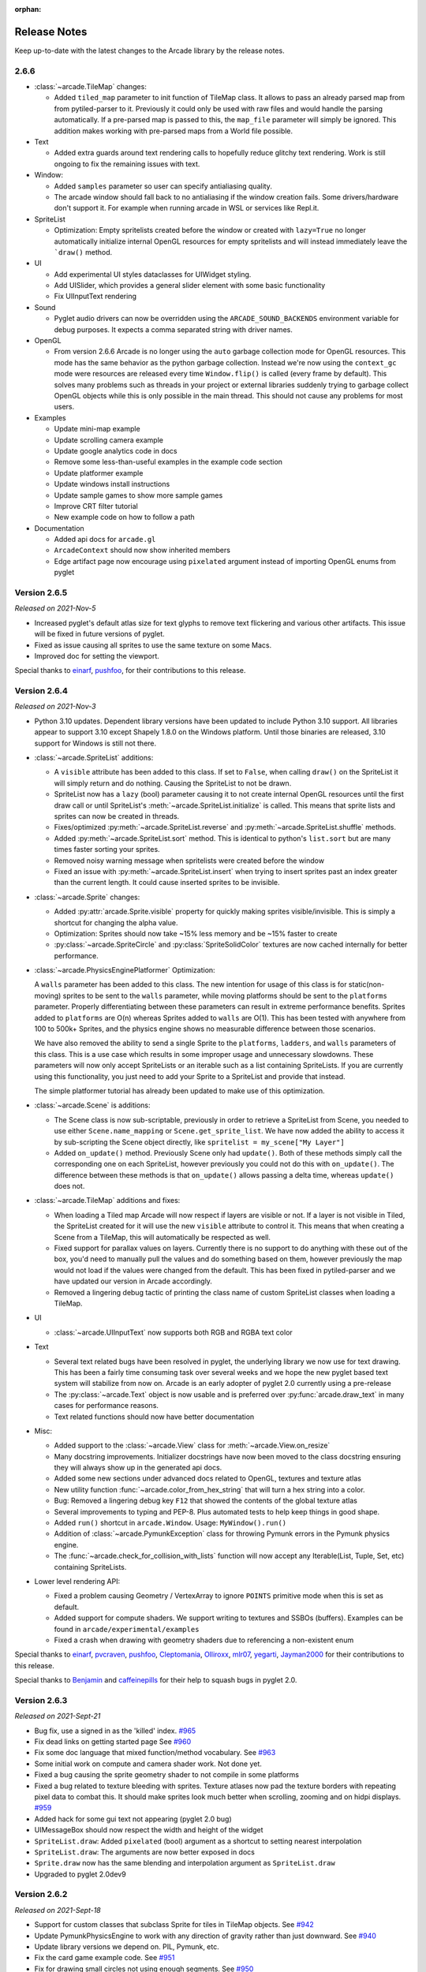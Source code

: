 :orphan:

.. _release_notes:

Release Notes
=============

Keep up-to-date with the latest changes to the Arcade library by the release notes.

2.6.6
-----

* :class:`~arcade.TileMap` changes:

  * Added ``tiled_map`` parameter to init function of TileMap class. It allows to pass an already parsed map from 
    from pytiled-parser to it. Previously it could only be used with raw files and would handle the parsing automatically.
    If a pre-parsed map is passed to this, the ``map_file`` parameter will simply be ignored. This addition makes working
    with pre-parsed maps from a World file possible.

* Text

  * Added extra guards around text rendering calls to hopefully reduce
    glitchy text rendering. Work is still ongoing to fix the remaining issues with text.

* Window:
  
  * Added ``samples`` parameter so user can specify antialiasing quality.
  * The arcade window should fall back to no antialiasing if the window
    creation fails. Some drivers/hardware don't support it. For example
    when running arcade in WSL or services like Repl.it.

* SpriteList

  * Optimization: Empty spritelists created before the window or created with ``lazy=True``
    no longer automatically initialize internal OpenGL resources for empty
    spritelists and will instead immediately leave the ```draw()`` method.

* UI

  * Add experimental UI styles dataclasses for UIWidget styling.
  * Add UISlider, which provides a general slider element with some basic functionality
  * Fix UIInputText rendering

* Sound

  * Pyglet audio drivers can now be overridden using the ``ARCADE_SOUND_BACKENDS``
    environment variable for debug purposes. It expects a comma separated string
    with driver names.

* OpenGL

  * From version 2.6.6 Arcade is no longer using the ``auto`` garbage collection
    mode for OpenGL resources. This mode has the same behavior as the python
    garbage collection. Instead we're now using the ``context_gc`` mode were
    resources are released every time ``Window.flip()`` is called (every frame by default).
    This solves many problems such as threads in your project or external libraries
    suddenly trying to garbage collect OpenGL objects while this is only possible
    in the main thread. This should not cause any problems for most users.

* Examples

  * Update mini-map example
  * Update scrolling camera example
  * Update google analytics code in docs
  * Remove some less-than-useful examples in the example code section
  * Update platformer example
  * Update windows install instructions
  * Update sample games to show more sample games
  * Improve CRT filter tutorial
  * New example code on how to follow a path

* Documentation

  * Added api docs for ``arcade.gl``
  * ``ArcadeContext`` should now show inherited members
  * Edge artifact page now encourage using ``pixelated`` argument instead of importing
    OpenGL enums from pyglet

Version 2.6.5
-------------

*Released on 2021-Nov-5*

* Increased pyglet's default atlas size for text glyphs to remove text
  flickering and various other artifacts. This issue will be fixed
  in future versions of pyglet.
* Fixed as issue causing all sprites to use the same texture on some Macs.
* Improved doc for setting the viewport.

Special thanks to
`einarf <https://github.com/einarf>`_,
`pushfoo <https://github.com/pushfoo>`_,
for their contributions to this release.

Version 2.6.4
-------------

*Released on 2021-Nov-3*

* Python 3.10 updates. Dependent library versions have been updated to
  include Python 3.10 support. All libraries appear to support 3.10 except
  Shapely 1.8.0 on the Windows platform. Until those binaries are released,
  3.10 support for Windows is still not there.
* :class:`~arcade.SpriteList` additions:

  * A ``visible`` attribute has been added to this class. If set to ``False``, when calling ``draw()`` on the SpriteList it
    will simply return and do nothing. Causing the SpriteList to not be drawn. 
  * SpriteList now has a ``lazy`` (bool) parameter causing it to not create internal OpenGL resources
    until the first draw call or until SpriteList's :meth:`~arcade.SpriteList.initialize` is called. This means that
    sprite lists and sprites can now be created in threads.
  * Fixes/optimized :py:meth:`~arcade.SpriteList.reverse` and :py:meth:`~arcade.SpriteList.shuffle` methods.
  * Added :py:meth:`~arcade.SpriteList.sort` method. This is identical to python's ``list.sort``
    but are many times faster sorting your sprites.
  * Removed noisy warning message when spritelists were created before the window
  * Fixed an issue with :py:meth:`~arcade.SpriteList.insert` when trying to insert sprites past
    an index greater than the current length. It could cause inserted sprites to be invisible.

* :class:`~arcade.Sprite` changes:

  * Added :py:attr:`arcade.Sprite.visible` property for quickly making sprites visible/invisible. This is simply
    a shortcut for changing the alpha value.
  * Optimization: Sprites should now take ~15% less memory and be ~15% faster to create
  * :py:class:`~arcade.SpriteCircle` and :py:class:`SpriteSolidColor` textures are now cached internally
    for better performance.

* :class:`~arcade.PhysicsEnginePlatformer` Optimization:

  A ``walls`` parameter has been added to this class. The new intention for usage of this class is for static(non-moving)
  sprites to be sent to the ``walls`` parameter, while moving platforms should be sent to the ``platforms`` parameter. Properly
  differentiating between these parameters can result in extreme performance benefits. Sprites added to ``platforms`` are
  O(n) whereas Sprites added to ``walls`` are O(1). This has been tested with anywhere from 100 to 500k+ Sprites, and the
  physics engine shows no measurable difference between those scenarios.

  We have also removed the ability to send a single Sprite to the ``platforms``, ``ladders``, and ``walls`` parameters of this class.
  This is a use case which results in some improper usage and unnecessary slowdowns. These parameters will now only accept SpriteLists
  or an iterable such as a list containing SpriteLists. If you are currently using this functionality, you just need to add your Sprite
  to a SpriteList and provide that instead.

  The simple platformer tutorial has already been updated to make use of this optimization.

* :class:`~arcade.Scene` is additions:

  * The Scene class is now sub-scriptable, previously in order to retrieve a SpriteList from Scene, you needed to use
    either ``Scene.name_mapping`` or ``Scene.get_sprite_list``.
    We have now added the ability to access it by sub-scripting the Scene object directly, like
    ``spritelist = my_scene["My Layer"]``
  * Added ``on_update()`` method. Previously Scene only had ``update()``. Both of these methods simply call the
    corresponding one on each SpriteList, however previously you could not
    do this with ``on_update()``. The difference between these methods is that ``on_update()`` allows passing a delta
    time, whereas ``update()`` does not.

* :class:`~arcade.TileMap` additions and fixes:

  * When loading a Tiled map Arcade will now respect if layers are visible or not. If a layer is not visible in Tiled,
    the SpriteList
    created for it will use the new ``visible`` attribute to control it. This means that when creating a Scene from a
    TileMap, this will
    automatically be respected as well.
  * Fixed support for parallax values on layers. Currently there is no support to do anything with these out of the box,
    you'd need to manually
    pull the values and do something based on them, however previously the map would not load if the values were changed
    from the default. This has
    been fixed in pytiled-parser and we have updated our version in Arcade accordingly.
  * Removed a lingering debug tactic of printing the class name of custom SpriteList classes when loading a TileMap.

* UI

  * :class:`~arcade.UIInputText` now supports both RGB and RGBA text color

* Text
  
  * Several text related bugs have been resolved in pyglet, the underlying library
    we now use for text drawing. This has been a fairly time consuming task
    over several weeks and we hope the new pyglet based text system will stabilize from now on.
    Arcade is an early adopter of pyglet 2.0 currently using a pre-release
  * The :py:class:`~arcade.Text` object is now usable and is preferred over
    :py:func:`arcade.draw_text` in many cases for performance reasons.
  * Text related functions should now have better documentation

* Misc:

  * Added support to the :class:`~arcade.View` class for :meth:`~arcade.View.on_resize`
  * Many docstring improvements. Initializer docstrings have now been moved to the class
    docstring ensuring they will always show up in the generated api docs.
  * Added some new sections under advanced docs related to OpenGL, textures and texture atlas
  * New utility function :func:`~arcade.color_from_hex_string` that will turn a hex string into a color.
  * Bug: Removed a lingering debug key ``F12`` that showed the contents of the global texture atlas
  * Several improvements to typing and PEP-8. Plus automated tests to help keep things
    in good shape.
  * Added ``run()`` shortcut in ``arcade.Window``. Usage: ``MyWindow().run()``
  * Addition of :class:`~arcade.PymunkException` class for throwing Pymunk errors in the
    Pymunk physics engine.
  * The :func:`~arcade.check_for_collision_with_lists` function will now accept any Iterable(List, Tuple, Set, etc) containing SpriteLists.

* Lower level rendering API:

  * Fixed a problem causing Geometry / VertexArray to ignore ``POINTS`` primitive mode when this is set as default.
  * Added support for compute shaders. We support writing to textures and SSBOs (buffers).
    Examples can be found in ``arcade/experimental/examples``
  * Fixed a crash when drawing with geometry shaders due to referencing a non-existent enum

Special thanks to
`einarf <https://github.com/einarf>`_,
`pvcraven <https://github.com/pvcraven>`_,
`pushfoo <https://github.com/pushfoo>`_,
`Cleptomania <https://github.com/Cleptomania>`_,
`Olliroxx <https://github.com/Olliroxx>`_,
`mlr07 <https://github.com/mlr07>`_,
`yegarti <https://github.com/yegarti>`_,
`Jayman2000 <https://github.com/Jayman2000>`_
for their contributions to this release.

Special thanks to `Benjamin <https://github.com/benmoran56>`_ and `caffeinepills <https://github.com/caffeinepills>`_
for their help to squash bugs in pyglet 2.0.

Version 2.6.3
-------------

*Released on 2021-Sept-21*

* Bug fix, use a signed in as the 'killed' index. `#965 <https://github.com/pythonarcade/arcade/issues/965>`_
* Fix dead links on getting started page See `#960 <https://github.com/pythonarcade/arcade/issues/960>`_
* Fix some doc language that mixed function/method vocabulary. See `#963 <https://github.com/pythonarcade/arcade/issues/963>`_
* Some initial work on compute and camera shader work. Not done yet.
* Fixed a bug causing the sprite geometry shader to not compile in some platforms
* Fixed a bug related to texture bleeding with sprites. Texture atlases now
  pad the texture borders with repeating pixel data to combat this. It should make sprites
  look much better when scrolling, zooming and on hidpi displays.
  `#959 <https://github.com/pythonarcade/arcade/issues/959>`_
* Added hack for some gui text not appearing (pyglet 2.0 bug)
* UIMessageBox should now respect the width and height of the widget
* ``SpriteList.draw``: Added ``pixelated`` (bool) argument as a shortcut to setting nearest interpolation
* ``SpriteList.draw``: The arguments are now better exposed in docs
* ``Sprite.draw`` now has the same blending and interpolation argument as ``SpriteList.draw``
* Upgraded to pyglet 2.0dev9

Version 2.6.2
-------------

*Released on 2021-Sept-18*

* Support for custom classes that subclass Sprite for tiles in TileMap objects. See `#942 <https://github.com/pythonarcade/arcade/issues/942>`_
* Update PymunkPhysicsEngine to work with any direction of gravity rather than just downward. See `#940 <https://github.com/pythonarcade/arcade/issues/940>`_
* Update library versions we depend on. PIL, Pymunk, etc.
* Fix the card game example code. See `#951 <https://github.com/pythonarcade/arcade/issues/951>`_
* Fix for drawing small circles not using enough segments. See `#950 <https://github.com/pythonarcade/arcade/issues/950>`_
* A lot of documentation links in the .py files were old and not updated to the RTD way, fixed now.
* ``arcade.key`` was missing from the documentation quick index. Fixed.
* Fixed a rendering issue with sprites on M1 Macs
* Fix caret not showing up in input box
* Lots of type-hint fixes

Version 2.6.1
-------------

Fixes
~~~~~

* Removed type annotations which were introduced in Python 3.8 to fix compatibility with Python 3.7 and 3.6
* Fixed flickering on static drawing. See `#858 <https://github.com/pythonarcade/arcade/issues/858>`_

Version 2.6.0
-------------

Version 2.6.0 is a major update to Arcade. It is not 100% backwards compatible with the 2.5 API.
Updates were made to text rendering, tiled map support, sprites, shaders, textures, GUI system,
and the documentation.

* `Tiled Map Editor <https://www.mapeditor.org/>`_ support has been overhauled.

  * Arcade now uses the .json file format for maps created by the Tiled Map Editor rather than the TMX format.
    Tile sets and other supporting files need to all be saved in .json format. The XML based formats are no longer
    supported by Arcade.
  * Arcade now supports a minimum version of Tiled 1.5. Maps saved with an older version of Tiled will likely work
    in most scenarios, but for all features the minimum version we can support is 1.5 due to changes in the Tiled
    map format.
  * Feature-support for Tiled maps has been improved to have near 100% parity with Tiled itself.
  * See :ref:`platformer_tutorial` for a how-to, Tiled usage starts at Chapter 9.
  * See `Community RPG <https://github.com/pythonarcade/community-rpg>`_ or `Community Platformer <https://github.com/pythonarcade/community-platformer>`_ for a more complex example program.

  .. image:: https://raw.githubusercontent.com/pythonarcade/community-rpg/main/screenshot.png
     :width: 50%
     :alt: Screenshot of tile map

* Texture atlases have been introduced, texture management has been improved.

  * A sprite list will create and use its own texture atlas.
  * This introduces a new :class:`arcade.TextureAtlas` class that is used internally by SpriteList.
  * Sprites with new textures can be added to a sprite list without the delay. Arcade 2.5 had a delay caused by rebuilding
    its internal sprite sheet.
  * As a side effect, sprites can only belong to one sprite list that renders.
  * The texture atlas portion of a sprite can be drawn to, and quickly updated on the GPU side.

    * To demonstrate, there is a new :ref:`minimap` example that creates a sprite that has a dynamic minimap
      projected onto it.

    .. image:: ../examples/minimap.png
       :width: 50%
       :alt: Screenshot of minimap

* Revamped text rendering done by :func:`arcade.draw_text`.
  Rather than use Pillow to render onto an image, Arcade uses Pyglet's
  text drawing system.
  Text drawing is faster, higher resolution, and not prone to memory leaks. Fonts are now specifed by the
  font name, rather than the file name of the font.

  * Fonts can be dynamically loaded with :func:`arcade.load_font`.
  * Kenney.nl's TTF are now included as build-in resources.
  * See the :ref:`drawing_text` example.

  .. image:: ../examples/drawing_text.png
     :width: 50%
     :alt: Screenshot of drawing text

* SpriteList optimizations.

  * Sprites now draw even faster than before. On an Intel i7 with nVidia 980 Ti graphics card,
    8,000+ moving sprites can be drawn while maintaining 60 FPS. The same machine can only
    do 2,000 sprites with Pygame before FPS drops.

* Shadertoy support.

  * `Shadertoy.com <https://www.shadertoy.com/>`_ is a website that makes it easier to write OpenGL shaders.
  * The new :class:`arcade.Shadertoy` class makes it easy to run and interact with these shaders in Arcade.
  * See :ref:`shader_toy_tutorial` and `Asteroids <https://github.com/pythonarcade/asteroids>`_.

    .. image:: ../tutorials/shader_toy/cyber_fuji_2020.png
       :width: 40%

    .. image:: ../tutorials/shader_toy/star_nest.png
       :width: 40%

* Reworked GUI

    .. image:: ../examples/gui_flat_button.png
       :width: 40%

    .. image:: ../examples/gui_widgets.png
       :width: 40%

    .. image:: ../examples/gui_ok_messagebox.png
       :width: 40%

  * UIElements are replaced by UIWidgets
  * Option to relative pin widgets on screen to center or border (supports resizing)
  * Widgets can be placed on top of each other
  * Overlapping widgets properly handle mouse interaction
  * Fully typed event classes
  * Events contain source widget
  * ScrollableText widgets (more to come)
  * Support for Sprites within Widgets
  * Declarative coding style for borders and padding `widget.with_border(...)`
  * Automatically place widgets vertically or horizontally (`UIBoxLayout`)
  * Dropped support for YAML style files
  * Better performance and limited memory usage
  * More documentation (:ref:`gui_concepts`)
  * Available Elements:

    * :class:`~arcade.gui.UIWidget`:

      * :class:`~arcade.gui.UIFlatButton` - 2D flat button for simple interactions (hover, press, release, click)
      * :class:`~arcade.gui.UITextureButton` - textured button (use :meth:`arcade.load_texture()`) for simple interactions (hover, press, release, click)
      * :class:`~arcade.gui.UILabel` - Simple text, supports multiline
      * :class:`~arcade.gui.UIInputText` - field to accept user text input
      * :class:`~arcade.gui.UITextArea` - Multiline scrollable text widget.
      * :class:`~arcade.gui.UISpriteWidget` - Embeds a Sprite within the GUI tree

    * :class:`~arcade.gui.UILayout`:

        * :class:`~arcade.gui.UIBoxLayout` - Places widgets next to each other (vertical or horizontal)

    * :class:`~arcade.gui.UIWrapper`:

        * :class:`~arcade.gui.UIPadding` - Add space around a widget
        * :class:`~arcade.gui.UIBorder` - Add border around a widget
        * :class:`~arcade.gui.UIAnchorWidget` - Used to position UIWidgets relative on screen

    * Constructs

        * :class:`~arcade.gui.UIMessageBox` - Popup box with a message text and a few buttons.

    * Mixins

        * :class:`~arcade.gui.UIDraggableMixin` - Makes a widget draggable.
        * :class:`~arcade.gui.UIMouseFilterMixin` - Catches mouse events that occure within the widget boundaries.
        * :class:`~arcade.gui.UIWindowLikeMixin` - Combination of :class:`~arcade.gui.UIDraggableMixin` and :class:`~arcade.gui.UIMouseFilterMixin`.

  * WIP
    * UIWidgets contain information about preferred sizes
    * UILayouts can grow or shrink widgets, to adjust to different screen sizes

* Scene Manager.

  * There is now a new :class:`arcade.Scene` class that can be used to manage SpriteLists and their draw order.
    This can be used in place of having to draw multiple spritelists in your draw function. 
  * Contains special integration with :class:`arcade.TileMap` using :func:`arcade.Scene.from_tilemap` which will
    automatically create an entire scene from a loaded tilemap in the proper draw order.
  * See :ref:`platformer_tutorial` for an introduction to this concept, and it is used heavily throughout that tutorial.

* Camera support

  * Easy scrolling with :class:`arcade.Camera`
  * For an example of this see the example: :ref:`sprite_move_scrolling`.
  * Automatic camera shake can be added in, see the example: :ref:`sprite_move_scrolling_shake`.
  * Several other examples and tutorials make use of this class, like :ref:`platformer_tutorial`.

* Add a set of functions to track performance statistics. See :ref:`perf_info_api`.
* Added the class :class:`arcade.PerfGraph`, a subclass of Sprite that will graph FPS or time to process a dispatch-able
  event line 'update' or 'on_draw'.

  .. image:: ../examples/performance_statistics.png
     :width: 50%
     :alt: Screenshot of performance statistics

* Documentation

  * Lots of individual documentation updates for commands.
  * The :ref:`quick_index` has been reorganized to be easier to find commands, and
    the individual API documentation pages have been broken into parts, so it isn't one large monolithic page.
  * New tutorial for :ref:`raycasting_tutorial`.

    .. image:: ../tutorials/raycasting/example.png
       :width: 50%

  * New tutorial for :ref:`shader_toy_tutorial`.
  * Revamped tutorial: :ref:`platformer_tutorial`.
  * Revamped minimap example: :ref:`minimap`.
  * Moved from AWS hosting to read-the-docs hosting so we can support multiple versions of docs.
  * New example showing how to use the new performance statistics API: :ref:`performance_statistics_example`
  * New example: :ref:`gui_widgets`
  * New example: :ref:`gui_flat_button`
  * New example: :ref:`gui_ok_messagebox`

* API commands

   * :func:`arcade.get_pixel` supports getting RGB and RGBA color value
   * :func:`arcade.get_three_color_float` Returns colors as RGB float with numbers 0.0-1.1 for each color
   * :func:`arcade.get_four_color_float`  Returns colors as RGBA float with numbers 0.0-1.1 for each color\

* Better PyInstaller Support

  Previously our PyInstaller hook only fully functioned on Windows, with a bit of functionality on Linux.
  Mac was just completely unsupported and would raise an UnimplementedError if you tried.

  Now we have full out of the box support for PyInstaller with Windows, Mac, and Linux.

  See :ref:`bundle_into_redistributable` for an example of how to use it.

* Sound

  The sound API remains unchanged, however general stability of the sound system has been greatly improved via
  updates to `Pyglet <http://pyglet.org/>`_.

* `Fix for A-star path finding routing through walls <https://github.com/pythonarcade/arcade/issues/806>`_

Special thanks to:

* `einarf <https://github.com/einarf>`_ for performance improvements, texture atlas support, shader toy support,
  text drawing support, advice on GUI, and more.
* `Cleptomania <https://github.com/Cleptomania>`_ for Tiled Map support, sound support, and more.
* `eruvanos <https://github.com/eruvanos>`_ for the original GUI and all the GUI updates.
* `benmoran56 <https://github.com/benmoran56>`_ and everyone that contributes to the excellent
  `Pyglet <http://pyglet.org/>`_ library we use so much.

Version 2.5.7
-------------

*Released on 2021-May-25*

Fixes
~~~~~

* The arcade gui should now respect the current viewport
* Fixed an issue with UILabel allocating large amounts of
  textures over time consuming a lot of memory
* Fixed an issue with the initial viewport sometimes being
  1 pixel too small causing some artifacts
* Fixed a race condition in ``Sound.stop()`` sometimes
  causing a crash
* Fixed an issue in requirements causing issues for poetry
* Fixed an error reporting issue when reaching maximum
  texture size

New Features
~~~~~~~~~~~~

**replit.com**

Arcade should now work out of the box on replit.com. We detect
when arcade runs in replit tweaking various settings. One important
setting we disable is antialiasing since this doesn't work
well with software rendering.

**Alternative Garbage Collection of OpenGL Resources**

``arcade.gl.Context`` now supports an alternative garbage collection mode more
compatible with threaded applications and garbage collection of OpenGL resources.
OpenGL resources can only be accessed or destroyed from the same thread the
window was created. In threaded applications the python garbage collector
can in some cases try to destroy OpenGL objects possibly causing a hard crash.

This can be configured when creating the ``arcade.Window`` passing in a new
``gc_mode`` parameter. By default his parameter is ``"auto"`` providing
the default garbage collection we have in python.

Passing in ``"context_gc"`` on the other hand will move all "dead" OpenGL
objects into ``Context.objects``. These can be garbage collected manually
by calling ``Context.gc()`` in a more controlled way in the the right thread.

Version 2.5.6
-------------

Version 2.5.6 was released 2021-03-28

* Fix issue with PyInstaller and Pymunk not allowing Arcade to work with bundling
* `Fix some PyMunk examples <https://github.com/pythonarcade/arcade/issues/835>`_
* Update some example code. Highlight PyInstaller instructions

Version 2.5.5
-------------

Version 2.5.5 was released 2021-02-23

* `Fix setting an individual sprite list location to a new sprite not working <https://github.com/pythonarcade/arcade/issues/824>`_

Version 2.5.4
-------------

Version 2.5.4 was released 2021-02-19

* `Fix for soloud installer hook <https://github.com/pythonarcade/arcade/issues/816>`_
* Add fishy game on example page
* Fix but around framebuffer creation not properly restoring active frame buffer
* Fix for but where TextureRenderTarget creates FBO twice
* Updated pinned version numbers for dependent libraries
* MyPy fixes
* Minor improvements around SpriteList list operations
* `Fix for physics engine getting stuck on a corner <https://github.com/pythonarcade/arcade/issues/820>`_


Version 2.5.3
-------------

Version 2.5.3 was released 2021-01-27

* `Fix memory leak when removing sprites from sprite list <https://github.com/pythonarcade/arcade/issues/815>`_
* `Fix solitaire example using old hitbox parameter <https://github.com/pythonarcade/arcade/issues/814>`_
* Fix/improve tetris example
* Fix for camera2d.scroll_x

Version 2.5.2
-------------

Version 2.5.2 was released 2020-12-27

* Improve schedule/unschedule docstrings
* Fix Sound.get_length
* Raise error if there are multiple instances of a streaming source
* Fix background music example to match new sound API
* Update main landing page for docs
* Split sprite platformer tutorial into multiple pages
* Add 'related projects' page
* Add 'adventure' sample game link
* Add resources for top-down tank images
* Add turn-and-move example
* Fix name of sandCorner_left.png
* Update tilemap to error out instead of continuing if we can't find a tile
* Improve view tutorial
* Generate error rather than warning if we can't find image or sound file
* Specify timer resolution in Windows

Version 2.5.1
-------------

Version 2.5.1 was released 2020-12-14

* Fix bug with sound where panning wasn't working on Windows machines.
* `Fix for create_lines_with_colors <https://github.com/pythonarcade/arcade/issues/804>`_
* `Fix for pegboard example, coin image too small <https://github.com/pythonarcade/arcade/issues/779>`_
* `Fix for create_ellipse dimensions being too big. <https://github.com/pythonarcade/arcade/issues/756>`_
* `Add visible kwarg to window constructor <https://github.com/pythonarcade/arcade/pull/802>`_
* Fix some type-checking errors found by mypy.
* Update API docs

Version 2.5
-----------

Version 2.5 was released 2020-12-09

(Note, libraries Arcade depends on do not work yet with Python 3.9 on Mac. Mac
users will need to use Python 3.6, 3.7 or 3.8.)

* `Changing to Pyglet from Soloud for Sound <https://github.com/pythonarcade/arcade/pull/746>`_
* `Optimize has_line_of_sight using shapely <https://github.com/pythonarcade/arcade/pull/783>`_
* `Update setuptools configuration to align with PEP 517/518 <https://github.com/pythonarcade/arcade/pull/780>`_
* `Changed algorithm for checking for polygon collisions <https://github.com/pythonarcade/arcade/issues/771>`_
* `Fix incorrect PyInstaller data file path handling docs <https://github.com/pythonarcade/arcade/pull/774>`_
* `Fix for hitbox not scaling <https://github.com/pythonarcade/arcade/issues/752>`_
* `Add support for pyinstaller on Linux <https://github.com/pythonarcade/arcade/issues/800>`_

General

* `SpriteList.draw now supports a blend_function parameter. <https://github.com/pythonarcade/arcade/pull/770>`_
  This opens up for drawing sprites with different blend modes.
* Bugfix: Sprite hit box didn't properly update when changing width or height
* GUI improvements (eruvanos needs to elaborate)
* Several examples was improved
* Improvements to the pyinstaller tutorial
* Better pin versions of depended libraries
* Fix issues with simple and platformer physics engines.

Advanced

* Added support for tessellation shaders
* ``arcade.Window`` now takes a ``gl_version`` parameter
  so users can request a higher OpenGL version than the
  default ``(3, 3)`` version. This only be used to advanced users.
* Bugfix: Geometry's internal vertex count was incorrect when using an index buffer
* We now support 8, 16 and 32 bit index buffers
* Optimized several draw methods by omitting ``tobytes()`` letting
  the buffer protocol do the work
* More advanced examples was added to ``arcade/experimental/examples``

Documentation

* Add :ref:`conway_alpha` example showing how to use alpha to control display
  of sprites in a grid.
* Improve documentation around sound API.
* Improve documentation with FPS and timing stats example.
* Improve moving platform docs a bit in :ref:`platformer_tutorial` tutorial.

Version 2.4.3
-------------

Version 2.4.3 was released 2020-09-30

General

* Added PyInstalled hook and tutorial
* ShapeLists should no longer share position between instances
* GUI improvements: new UIImageToggle

Low level rendering api (arcade.gl):

* ArcadeContext now has a load_texture method for creating opengl textures using Pillow.
* Bug: Fixed an issue related to drawing indexed geometry with offset
* Bug: Scissor box not updating when using framebuffer
* Bug: Fixed an issue with pack/unpack alignment for textures
* Bug: Transforming geometry into a target buffer should now work with byte offset
* Bug: Duplicate sprites in 'check_for_collision_with_list' `Issue #763 <https://github.com/pythonarcade/arcade/issues/763>`_
* Improved docstrings in arcade.gl

Version 2.4.2
-------------

Version 2.4.2 was released 2020-09-08

* Enhancement: ``draw_hit_boxes`` new method in ``SpriteList``.
* Enhancement: ``draw_points`` now significantly faster
* Added UIToggle, on/off switch
* Add example showing how to do GPU transformations with the mouse
* Create buttons with default size/position so size can be set after creation.
* Allow checking if a sound is done playing `Issue 728 <https://github.com/pvcraven/arcade/issues/728>`_
* Add an early camera mock-up
* Add ``finish`` method to ``arcade.gl.context``.
* New example arcade.experimental.examples.3d_cube (experimental)
* New example arcade.examples.camera_example
* Improved UIManager.unregister_handlers(), improves multi view setup

* Update ``preload_textures`` method of ``SpriteList`` to actually pre-load textures
* GUI code clean-up `Issue 723 <https://github.com/pvcraven/arcade/issues/723>`_
* Update downloadable .zip for for platformer example code to match current code in documentation.
* Bug Fix: ``draw_point`` calculates wrong point size
* Fixed draw_points calculates wrong point size
* Fixed create_line_loop for thickness !=
* Fixed pixel scale for offscreen framebuffers and read()
* Fixed SpriteList iterator is stateful
* Fix for pixel scale in offscreen framebuffers
* Fix for UI tests
* Fix issues with FBO binding
* Cleanup Remove old examples and code


Version 2.4
-----------

Arcade 2.4.1 was released 2020-07-13.

Arcade version 2.4 is a major enhancement release to Arcade.

.. image:: ../examples/light_demo.png
    :width: 30%
    :class: inline-image
    :target: examples/light_demo.html

.. image:: ../examples/astar_pathfinding.png
    :width: 30%
    :class: inline-image
    :target: examples/astar_pathfinding.html

.. image:: ../examples/bloom_defender.png
    :width: 30%
    :class: inline-image
    :target: examples/bloom_defender.html

.. image:: ../tutorials/pymunk_platformer/title_animated_gif.gif
    :width: 30%
    :class: inline-image
    :target: tutorials/pymunk_platformer/index.html

.. image:: ../tutorials/gpu_particle_burst/explosions.gif
    :width: 30%
    :class: inline-image
    :target: tutorials/gpu_particle_burst/index.html

.. image:: ../tutorials/card_game/animated.gif
    :width: 30%
    :class: inline-image
    :target: tutorials/card_game/index.html

.. image:: ../examples/transform_feedback.png
    :width: 30%
    :class: inline-image
    :target: examples/transform_feedback.html

Version 2.4 Major Features
~~~~~~~~~~~~~~~~~~~~~~~~~~

* Support for defining your own frame buffers, shaders, and more
  advanced OpenGL programming. New API in Arcade Open GL.

    * Support to render to frame buffer, then re-render.
    * Use frame buffers to create a 'glow' or 'bloom' effect: :ref:`bloom_defender`.
    * Use frame-buffers to support lights: :ref:`light_demo`.

* New support for style-able GUI elements.
* PyMunk engine for platformers. See tutorial: :ref:`pymunk_platformer_tutorial`.
* AStar algorithm for finding paths. See
  :data:`~arcade.astar_calculate_path` and :data:`~arcade.AStarBarrierList`.

  * For an example of using the A-Star algorithm, see :ref:`astar_pathfinding`.


Version 2.4 Minor Features
~~~~~~~~~~~~~~~~~~~~~~~~~~

**New functions/classes:**

* Added `get_display_size() <arcade.html#arcade.get_display_size>`_ to get
  resolution of the monitor
* Added `Window.center_window() <arcade.html#arcade.Window.center_window>`_ to
  center the window on the monitor.
* Added `has_line_of_sight() <arcade.html#arcade.has_line_of_sight>`_ to
  calculate if there is line-of-sight between two points.
* Added `SpriteSolidColor <arcade.html#arcade.SpriteSolidColor>`_
  class that makes a solid-color rectangular sprite.
* Added `SpriteCircle <arcade.html#arcade.SpriteCircle>`_
  class that makes a circular sprite, either solid or with a fading gradient.
* Added :data:`~arcade.get_distance` function to get the distance between two points.

**New functionality:**

* Support for logging. See :ref:`logging`.
* Support volume and pan arguments in `play_sound <arcade.html#arcade.play_sound>`_
* Add ability to directly assign items in a sprite list. This is particularly
  useful when re-ordering sprites for drawing.
* Support left/right/rotated sprites in tmx maps generated by the Tiled Map Editor.
* Support getting tmx layer by path, making it less likely reading in a tmx file
  will have directory confusion issues.
* Add in font searching code if we can't find default font when drawing text.
* Added :data:`arcade.Sprite.draw_hit_box` method to draw a hit box outline.
* The :data:`arcade.Texture` class, :data:`arcade.Sprite` class, and
  :data:`arcade.tilemap.process_layer` take in ``hit_box_algorithm`` and
  ``hit_box_detail`` parameters for hit box calculation.

.. figure:: ../images/hit_box_algorithm_none.png
   :width: 40%

   hit_box_algorithm = "None"

.. figure:: ../images/hit_box_algorithm_simple.png
   :width: 55%

   hit_box_algorithm = "Simple"

.. figure:: ../images/hit_box_algorithm_detailed.png
   :width: 75%

   hit_box_algorithm = "Detailed"


Version 2.4 Under-the-hood improvements
~~~~~~~~~~~~~~~~~~~~~~~~~~~~~~~~~~~~~~~

**General**

* Simple Physics engine is less likely to 'glitch' out.
* Anti-aliasing should now work on windows if ``antialiasing=True``
  is passed in the window constructor.
* Major speed improvements to drawing of shape primitives, such as lines, squares,
  and circles by moving more of the work to the graphics processor.
* Speed improvements for sprites including gpu-based sprite culling (don't draw sprites outside the screen).
* Speed improvements due to shader caching. This should be especially noticeable on Mac OS.
* Speed improvements due to more efficient ways of setting rendering states such as projection.
* Speed improvements due to less memory copying in the lower level rendering API.

**OpenGL API**

A brand new low level rendering API wrapping OpenGL 3.3 core was added in this release.
It's loosely based on the `ModernGL <https://github.com/moderngl/moderngl>`_ API,
so ModernGL users should be able to pick it up fast.
This API is used by arcade for all the higher level drawing functionality, but
can also be used by end users to really take advantage of their GPU. More
guides and tutorials around this is likely to appear in the future.

A simplified list of features in the new API:

* A :py:class:`~arcade.gl.Context` and :py:class:`arcade.ArcadeContext` object was
  introduced and can be found through the ``window.ctx`` property.
  This object offers methods to create opengl resources such as textures,
  programs/shaders, framebuffers, buffers and queries. It also has shortcuts for changing
  various context states. When working with OpenGL in arcade you are encouraged to use
  ``arcade.gl`` instead of ``pyglet.gl``. This is important as the context is doing
  quite a bit of bookkeeping to make our life easier.
* New :py:class:`~arcade.gl.Texture` class supporting a wide variety of formats such as 8/16/32 bit
  integer, unsigned integer and float values. New convenient methods and properties
  was also added to change filtering, repeat mode, read and write data, building mipmaps etc.
* New :py:class:`~arcade.gl.Buffer` class with methods for manipulating data such as
  simple reading/writing and copying data from other buffers. This buffer can also
  now be bound as a uniform buffer object.
* New :py:class:`~arcade.gl.Framebuffer` wrapper class making us able to render any content into
  one more more textures. This opens up for a lot of possibilities.
* The :py:class:`~arcade.gl.Program` has been expanded to support geometry shaders and transform feedback
  (rendering to a buffer instead of a screen). It also exposes a lot of new
  properties due to much more details introspection during creation.
  We also able to assign binding locations for uniform blocks.
* A simple glsl wrapper/parser was introduced to sanity check the glsl code,
  inject preprocessor values and auto detect out attributes (used in transforms).
* A higher level type :py:class:`~arcade.gl.Geometry` was introduced to make working with
  shaders/programs a lot easier. It supports using a subset of attributes
  defined in your buffer description by inspecting the the program's attributes
  generating and caching compatible variants internally.
* A :py:class:`~arcade.gl.Query` class was added for easy access to low level
  measuring of opengl rendering calls. We can get the number samples written,
  number of primitives processed and time elapsed in nanoseconds.
* Added support for the buffer protocol. When ``arcade.gl`` requires byte data
  we can also pass objects like numpy array of pythons ``array.array`` directly
  not having to convert this data to bytes.

Version 2.4 New Documentation
~~~~~~~~~~~~~~~~~~~~~~~~~~~~~

* New Tutorial: :ref:`pymunk_platformer_tutorial`
* New Tutorial: :ref:`view-tutorial`
* New Tutorial: :ref:`solitaire_tutorial`
* New Tutorial: :ref:`gpu_particle_burst`
* Several new and updated examples on :ref:`example-code`
* `New performance testing project <https://craven-performance-testing.s3-us-west-2.amazonaws.com/index.html>`_
* A lot of improvements to https://learn.arcade.academy
* `Instructional videos <https://www.youtube.com/playlist?list=PLUjR0nhln8uaI277eQfKkM8Nhp-xARriu>`_
  added to for https://learn.arcade.academy

Version 2.4 'Experimental'
~~~~~~~~~~~~~~~~~~~~~~~~~~

There is now an ``arcade.experimental`` module that holds code still under
development. Any code in this module might still have API changes.

Special Thanks
~~~~~~~~~~~~~~

Special thanks to `Einar Forselv <https://github.com/einarf>`_ and
`Maic Siemering <https://github.com/eruvanos>`_ for their significant work in helping
put this release together.

Version 2.3.15
--------------

*Release Date: Apr-14-2020*

* Bug Fix: Fix invalid empty text width `Issue 633 <https://github.com/pvcraven/arcade/issues/633>`_
* Bug Fix: Make sure file name is string before checking resources `Issue 636 <https://github.com/pvcraven/arcade/issues/636>`_
* Enhancement: Implement Size and Rotation for Tiled Objects `Issue 638 <https://github.com/pvcraven/arcade/issues/638>`_
* Documentation: Fix incorrect link to 'sprites following player' example

Version 2.3.14
--------------

*Release Date: Apr-9-2020*

* Bug Fix: Another attempt at fixing sprites with different dimensions added to
  same SpriteList didn't display correctly `Issue 630 <https://github.com/pvcraven/arcade/issues/630>`_
* Add lots of unit tests around Sprites and texture loading.

Version 2.3.13
--------------

*Release Date: Apr-8-2020*

* Bug Fix: Sprites with different dimensions added to same SpriteList didn't display correctly `Issue 630 <https://github.com/pvcraven/arcade/issues/630>`_

Version 2.3.12
--------------

*Release Date: Apr-8-2020*

* Enhancement: Support more textures in a SpriteList `Issue 332 <https://github.com/pvcraven/arcade/issues/332>`_

Version 2.3.11
--------------

*Release Date: Apr-5-2020*

* Bug Fix: Fix procedural_caves_bsp.py
* Bug Fix: Improve Windows install docs `Issue 623 <https://github.com/pvcraven/arcade/issues/623>`_


Version 2.3.10
--------------

*Release Date: Mar-31-2020*

* Bug Fix: Remove unused AudioStream and PlaysoundException from __init__
* Remove attempts to load ffmpeg library
* Add background music example
* Bug Fix: Improve Windows install docs `Issue 619 <https://github.com/pvcraven/arcade/issues/619>`_
* Add tutorial on edge artifacts `Issue 418 <https://github.com/pvcraven/arcade/issues/418>`_
* Bug Fix: Can't remove sprite from multiple lists `Issue 621 <https://github.com/pvcraven/arcade/issues/621>`_
* Several documentation updates

Version 2.3.9
-------------

*Release Date: Mar-25-2020*

* Bug Fix: Fix for calling SpriteList.remove `Issue 613 <https://github.com/pvcraven/arcade/issues/613>`_
* Bug Fix: get_image not working correctly on hi-res macs `Issue 594 <https://github.com/pvcraven/arcade/issues/594>`_
* Bug Fix: Fix for "shiver" in simple physics engine `Issue 614 <https://github.com/pvcraven/arcade/issues/614>`_
* Bug Fix: Fix for create_line_strip `Issue 616 <https://github.com/pvcraven/arcade/issues/616>`_
* Bug Fix: Fix for volume control `Issue 610 <https://github.com/pvcraven/arcade/issues/610>`_
* Bug Fix: Fix for loading SoLoud under Win64 `Issue 615 <https://github.com/pvcraven/arcade/issues/615>`_
* Fix jumping/falling texture in platformer example
* Add tests for gui.theme `Issue 605 <https://github.com/pvcraven/arcade/issues/605>`_
* Fix bad link to arcade.color docs

Version 2.3.8
-------------

*Release Date: Mar-09-2020*

* Major enhancement to sound. Uses SoLoud cross-platform library. New features include
  support for sound volume, sound stop, and pan left/right.

Version 2.3.7
-------------

*Release Date: Feb-27-2020*

* Bug Fix: If setting color of sprite with 4 ints, also set alpha
* Enhancement: Add image for code page 437
* Bug Fix: Fixes around hit box calcs `Issue 601 <https://github.com/pvcraven/arcade/issues/601>`_
* Bug Fix: Fixes for animated tiles and loading animated tiles from tile maps `Issue 603 <https://github.com/pvcraven/arcade/issues/603>`_

Version 2.3.6
-------------

*Release Date: Feb-17-2020*

* Enhancement: Add texture transformations `Issue 596 <https://github.com/pvcraven/arcade/issues/596>`_
* Bug Fix: Fix off-by-one issue with default viewport
* Bug Fix: Arcs are drawn double-sized `Issue 598 <https://github.com/pvcraven/arcade/issues/598>`_
* Enhancement: Add ``get_sprites_at_exact_point`` function
* Enhancement: Add code page 437 to default resources

Version 2.3.5
-------------

*Release Date: Feb-12-2020*

* Bug Fix: Calling sprite.draw wasn't drawing the sprite if scale was 1 `Issue 575 <https://github.com/pvcraven/arcade/issues/575>`_
* Add unit test for Issue 575
* Bug Fix: Changing sprite scale didn't cause sprite to redraw in new scale `Issue 588 <https://github.com/pvcraven/arcade/issues/588>`_
* Add unit test for Issue 588
* Enhancement: Simplify using built-in resources `Issue 576 <https://github.com/pvcraven/arcade/issues/576>`_
* Fix for failure on on_resize(), which pyglet was quietly ignoring
* Update ``rotate_point`` function to make it more obvious it takes degrees


Version 2.3.4
-------------

*Release Date: Feb-08-2020*

* Bug Fix: Sprites weren't appearing `Issue 585 <https://github.com/pvcraven/arcade/issues/585>`_


Version 2.3.3
-------------

*Release Date: Feb-08-2020*

* Bug Fix: set_scale checks height rather than scale `Issue 578 <https://github.com/pvcraven/arcade/issues/578>`_
* Bug Fix: Window flickers for drawing when not derived from Window class `Issue 579 <https://github.com/pvcraven/arcade/issues/579>`_
* Enhancement: Allow joystick selection in dual-stick shooter `Issue 571 <https://github.com/pvcraven/arcade/issues/571>`_
* Test coverage reporting now working correctly with TravisCI
* Improved test coverage
* Improved documentation and typing with Texture class
* Improve minimal View example

Version 2.3.2
-------------

*Release Date: Feb-01-2020*

* Remove scale as a parameter to load_textures because it is not unused
* Improve documentation
* Add example for acceleration/friction

Version 2.3.1
-------------

*Release Date: Jan-30-2020*

* Don't auto-update sprite hit box with animated sprite
* Fix issues with sprite.draw
* Improve error message given when trying to do a collision check and there's no
  hit box set on the sprite.

Version 2.3.0
-------------

*Release Date: Jan-30-2020*

* Backwards Incompatability: arcade.Texture no longer has a scale property. This
  property made things confusing as Sprites had their own scale attribute. This
  seemingly small change required a lot of rework around sprites, sprite lists,
  hit boxes, and drawing of textured rectangles.
* Include all the things that were part of 2.2.8, but hopefully working now.
* Bug Fix: Error when calling Sprite.draw() `Issue 570 <https://github.com/pvcraven/arcade/issues/570>`_
* Enhancement: Added Sprite.draw_hit_box to visually draw the hit box. (Kind of slow, but useful for debugging.)

Version 2.2.9
-------------

*Release Date: Jan-28-2020*

* Roll back to 2.2.7 because bug fixes in 2.2.8 messed up scaling

Version 2.2.8
-------------

*Release Date: Jan-27-2020*

* Version number now contained in one file, rather than three.
* Enhancement: Move several GitHub-listed enhancements to the .rst enhancement list
* Bug Fix: Texture scale not accounted for when getting height `Issue 516 <https://github.com/pvcraven/arcade/issues/516>`_
* Bug Fix: Issue with text cut off if it goes below baseline `Issue 515 <https://github.com/pvcraven/arcade/issues/515>`_
* Enhancement: Allow non-cached texture creation, fixing issue with resizing `Issue 506 <https://github.com/pvcraven/arcade/issues/506>`_
* Enhancement: Physics engine supports rotation
* Bug Fix: Need to better resolve collisions so sprite doesn't get hyper-spaces to new weird spot `Issue 569 <https://github.com/pvcraven/arcade/issues/569>`_
* Bug Fix: Hit box not getting properly created when working with multi-texture player sprite. `Issue 568 <https://github.com/pvcraven/arcade/issues/568>`_
* Bug Fix: Issue with text_sprite and anchor y of top `Issue 567 <https://github.com/pvcraven/arcade/issues/567>`_
* Bug Fix: Issues with documentation

Version 2.2.7
-------------

*Release Date: Jan-25-2020*

* Enhancement: Have draw_text return a sprite `Issue 565 <https://github.com/pvcraven/arcade/issues/565>`_
* Enhancement: Improve speed when changing alpha of text `Issue 563 <https://github.com/pvcraven/arcade/issues/563>`_
* Enhancement: Add dual-stick shooter example `Issue 301 <https://github.com/pvcraven/arcade/issues/301>`_
* Bug Fix: Fix for Pyglet 2.0dev incompatability `Issue 560 <https://github.com/pvcraven/arcade/issues/560>`_
* Bug Fix: Fix broken particle_systems.py example `Issue 558 <https://github.com/pvcraven/arcade/issues/558>`_
* Enhancement: Added mypy check to TravisCI build `Issue 557 <https://github.com/pvcraven/arcade/issues/557>`_
* Enhancement: Fix typing issues `Issue 537 <https://github.com/pvcraven/arcade/issues/537>`_
* Enhancement: Optimize load font in draw_text `Issue 525 <https://github.com/pvcraven/arcade/issues/525>`_
* Enhancement: Reorganize examples
* Bug Fix: get_pixel not working on MacOS `Issue 539 <https://github.com/pvcraven/arcade/issues/539>`_


Version 2.2.6
-------------

*Release Date: Jan-20-2020*

* Bug Fix: particle_fireworks example is not running with 2.2.5 `Issue 555 <https://github.com/pvcraven/arcade/issues/555>`_
* Bug Fix: Sprite.pop isn't reliable `Issue 531 <https://github.com/pvcraven/arcade/issues/531>`_
* Enhancement: Raise error if default font not found on system `Issue 432 <https://github.com/pvcraven/arcade/issues/432>`_
* Enhancement: Add space invaders clone to example list `Issue 526 <https://github.com/pvcraven/arcade/issues/526>`_
* Enhancement: Add sitemap to website
* Enhancement: Improve performance, error handling around setting a sprite's color
* Enhancement: Implement optional filtering parameter to SpriteList.draw `Issue 405 <https://github.com/pvcraven/arcade/issues/405>`_
* Enhancement: Return list of items hit during physics engine update `Issue 401 <https://github.com/pvcraven/arcade/issues/401>`_
* Enhancement: Update resources documentation `Issue 549 <https://github.com/pvcraven/arcade/issues/549>`_
* Enhancement: Add on_update to sprites, which includes delta_time `Issue 266 <https://github.com/pvcraven/arcade/issues/266>`_
* Enhancement: Close enhancement-related github issues and reference them in the new :ref:`enhancement_list`.

Version 2.2.5
-------------

*Release Date: Jan-17-2020*

* Enhancement: Improved speed when rendering non-buffered drawing primitives
* Bug fix: Angle working in radians instead of degrees in 2.2.4 `Issue 552 <https://github.com/pvcraven/arcade/issues/552>`_
* Bug fix: Angle and color of sprite not updating in 2.2.4 `Issue 553 <https://github.com/pvcraven/arcade/issues/553>`_


Version 2.2.4
-------------

*Release Date: Jan-15-2020*

* Enhancement: Moving sprites now 20% more efficient.

Version 2.2.3
-------------

*Release Date: Jan-12-2020*

* Bug fix: Hit boxes not getting updated with rotation and scaling. `Issue 548 <https://github.com/pvcraven/arcade/issues/548>`_
  This update depricates Sprite.points and instead uses Sprint.hit_box and Sprint.get_adjusted_hit_box
* Major internal change around not having ``__init__`` do ``import *`` but
  specifically name everything. `Issue 537 <https://github.com/pvcraven/arcade/issues/537>`_
  This rearranded a lot of files and also reworked the quickindex in documentation.


Version 2.2.2
-------------

*Release Date: Jan-09-2020*

* Bug fix: Arcade assumes tiles in tileset are same sized `Issue 550 <https://github.com/pvcraven/arcade/issues/550>`_

Version 2.2.1
-------------

*Release Date: Dec-22-2019*

* Bug fix: Resource folder not included in distribution `Issue 541 <https://github.com/pvcraven/arcade/issues/541>`_

Version 2.2.0
-------------

*Release Date: Dec-19-2019**

* Major Enhancement: Add built-in resources support `Issue 209 <https://github.com/pvcraven/arcade/issues/209>`_
  This also required many changes to the code samples, but they can be run now without
  downloading separate images.
* Major Enhancement: Auto-calculate hit box points by trimming out the transparency
* Major Enhancement: Sprite sheet support for the tiled map editor works now
* Enhancement: Added ``load_spritesheet`` for loading images from a sprite sheet
* Enhancement: Updates to physics engine to better handle non-rectangular sprites
* Enhancement: Add SpriteSolidColor class, for creating a single-color rectangular sprite
* Enhancement: Expose type hints to modules that depend on arcade via PEP 561
  `Issue 533 <https://github.com/pvcraven/arcade/issues/533>`_
  and `Issue 534 <https://github.com/pvcraven/arcade/issues/534>`_
* Enhancement: Add font_color to gui.TextButton init `Issue 521 <https://github.com/pvcraven/arcade/issues/521>`_
* Enhancement: Improve error messages around loading tilemaps
* Bug fix: Turn on vsync as it sometimes was limiting FPS to 30.
* Bug fix: get_tile_by_gid() incorrectly assumes tile GID cannot exceed tileset length `Issue 527 <https://github.com/pvcraven/arcade/issues/527>`_
* Bug fix: Tiles in object layers not placed properly `Issue 536 <https://github.com/pvcraven/arcade/issues/536>`_
* Bug fix: Typo when loading font `Issue 518 <https://github.com/pvcraven/arcade/issues/518>`_
* Updated ``requirements.txt`` file
* Add robots.txt to documentation

Please also update pyglet, pyglet_ffmpeg2, and pytiled_parser libraries.

Special tanks to Jon Fincher, Mr. Gallo, SirGnip, lubie0kasztanki, and EvgeniyKrysanoc
for their contributions to this release.


Version 2.1.7
-------------

* Enhancement: Tile set support. `Issue 511 <https://github.com/pvcraven/arcade/issues/511>`_
* Bug fix, search file tile images relative to tile map. `Issue 480 <https://github.com/pvcraven/arcade/issues/480>`_


Version 2.1.6
-------------

* Fix: Lots of fixes around positioning and hitboxes with tile maps  `Issue 503 <https://github.com/pvcraven/arcade/issues/503>`_
* Documentation updates, particularly using `on_update` instead of `update` and
  `remove_from_sprite_lists` instead of `kill`. `Issue 381 <https://github.com/pvcraven/arcade/issues/381>`_
* Remove/adjust some examples using csvs for maps

Version 2.1.5
-------------

* Fix: Default font sometimes not pulling on mac  `Issue 488 <https://github.com/pvcraven/arcade/issues/488>`_
* Documentation updates, particularly around examples for animated characters on platformers
* Fix to Sprite class to better support character animation around ladders

Version 2.1.4
-------------

* Fix: Error when importing arcade on Raspberry Pi 4  `Issue 485 <https://github.com/pvcraven/arcade/issues/485>`_
* Fix: Transparency not working in draw functions `Issue 489 <https://github.com/pvcraven/arcade/issues/489>`_
* Fix: Order of parameters in draw_ellipse documentation `Issue 490 <https://github.com/pvcraven/arcade/issues/490>`_
* Raise better error on data classes missing
* Lots of code cleanup from SirGnip `Issue 484 <https://github.com/pvcraven/arcade/pull/484>`_
* New code for buttons and dialog boxes from wamiqurrehman093 `Issue 476 <https://github.com/pvcraven/arcade/pull/476>`_

Version 2.1.3
-------------

* Fix: Ellipses drawn to incorrect dimensions `Issue 479 <https://github.com/pvcraven/arcade/issues/467>`_
* Enhancement: Add unit test for debugging `Issue 478 <https://github.com/pvcraven/arcade/issues/478>`_
* Enhancement: Add more descriptive error when file not found `Issue 472 <https://github.com/pvcraven/arcade/issues/472>`_
* Enhancement: Explicitly state delta time is in seconds `Issue 473 <https://github.com/pvcraven/arcade/issues/473>`_
* Fix: Add missing 'draw' function to view `Issue 470 <https://github.com/pvcraven/arcade/issues/470>`_

Version 2.1.2
-------------

* Fix: Linked to wrong version of Pyglet `Issue 467 <https://github.com/pvcraven/arcade/issues/467>`_

Version 2.1.1
-------------

* Added pytiled-parser as a dependency in setup.py

Version 2.1.0
--------------

* New file reader for tmx files http://arcade.academy/arcade.html#module-arcade.tilemap
* Add new view switching framework http://arcade.academy/examples/index.html#view-management
* Fix and Re-enable TravisCI builds https://travis-ci.org/pvcraven/arcade/builds

* New: Collision methods to Sprite `Issue 434 <https://github.com/pvcraven/arcade/issues/434>`_
* Fix: make_circle_texture `Issue 431 <https://github.com/pvcraven/arcade/issues/431>`_
* Fix: Points drawn as triangles rather than rects `Issue 429 <https://github.com/pvcraven/arcade/issues/429>`_
* Fix: Fix screen update rate issue `Issue 424 <https://github.com/pvcraven/arcade/issues/424>`_
* Fix: Typo `Issue 422 <https://github.com/pvcraven/arcade/issues/422>`_
* Put in exampel Kayzee game
* Fix: Add links to PyCon video `Issue 414 <https://github.com/pvcraven/arcade/issues/414>`_
* Fix: Docstring `Issue 409 <https://github.com/pvcraven/arcade/issues/409>`_
* Fix: Typo `Issue 403 <https://github.com/pvcraven/arcade/issues/403>`_

Thanks to SirGnip, Mr. Gallow, and Christian Clauss for their contributions.

Version 2.0.9
-------------

* Fix: Unable to specify path to .tsx file for tiled spritesheet `Issue 360 <https://github.com/pvcraven/arcade/issues/360>`_
* Fix: TypeError: __init__() takes from 3 to 11 positional arguments but 12 were given in text.py `Issue 373 <https://github.com/pvcraven/arcade/issues/373>`_
* Fix: Test create_line_strip `Issue 379 <https://github.com/pvcraven/arcade/issues/379>`_
* Fix: TypeError: draw_rectangle_filled() got an unexpected keyword argument 'border_width' `Issue 385 <https://github.com/pvcraven/arcade/issues/385>`_
* Fix: See about creating a localization/internationalization example `Issue 391 <https://github.com/pvcraven/arcade/issues/391>`_
* Fix: Glitch when you die in the lava in 09_endgame.py `Issue 392 <https://github.com/pvcraven/arcade/issues/392>`_
* Fix: No default font found on ArchLinux and no error message (includes patch)  `Issue 402 <https://github.com/pvcraven/arcade/issues/402>`_
* Fix: Update docs around batch drawing and array_backed_grid.py example  `Issue 403 <https://github.com/pvcraven/arcade/issues/403>`_

Version 2.0.8
-------------

* Add example code from lixingque
* Fix: Drawing primitives example broke in prior release `Issue 365 <https://github.com/pvcraven/arcade/issues/365>`_
* Update: Improve automated testing of all code examples `Issue 326 <https://github.com/pvcraven/arcade/issues/326>`_
* Update: raspberry pi instructions, although it still doesn't work yet
* Fix: Some buffered draw commands not working `Issue 368 <https://github.com/pvcraven/arcade/issues/368>`_
* Remove yml files for build environments that don't work because of OpenGL
* Update requirement.txt files
* Fix mountain examples
* Better error handling when playing sounds
* Remove a few unused example code files


Version 2.0.7
-------------

* Last release improperly required pyglet-ffmpeg, updated to pyglet-ffmpeg2
* Fix: The alpha value seems NOT work with draw_texture_rectangle `Issue 364 <https://github.com/pvcraven/arcade/issues/364>`_
* Fix: draw_xywh_rectangle_textured error `Issue 363 <https://github.com/pvcraven/arcade/issues/363>`_

Version 2.0.6
-------------

* Improve ffmpeg support. Think it works on MacOS and Windows now. `Issue 350 <https://github.com/pvcraven/arcade/issues/350>`_
* Improve buffered drawing command support
* Improve PEP-8 compliance
* Fix for tiled map reader, `Issue 360 <https://github.com/pvcraven/arcade/issues/360>`_
* Fix for animated sprites `Issue 359 <https://github.com/pvcraven/arcade/issues/359>`_
* Remove unused avbin library for mac

Version 2.0.5
-------------

* Issue if scale is set for a sprite that doesn't yet have a texture set. `Issue 354 <https://github.com/pvcraven/arcade/issues/354>`_
* Fix for ``Sprite.set_position`` not working. `Issue 356 <https://github.com/pvcraven/arcade/issues/354>`_

Version 2.0.4
-------------

* Fix for drawing with a border width of 1 `Issue 352 <https://github.com/pvcraven/arcade/issues/352>`_

Version 2.0.3
-------------

Version 2.0.2 was compiled off the wrong branch, so it had a bunch of untested
code. 2.0.3 is what 2.0.2 was supposed to be.

Version 2.0.2
-------------

* Fix for loading a wav file `Issue 344 <https://github.com/pvcraven/arcade/issues/344>`_
* Fix Linux only getting 30 fps `Issue 342 <https://github.com/pvcraven/arcade/issues/342>`_
* Fix error on window creation `Issue 340 <https://github.com/pvcraven/arcade/issues/340>`_
* Fix for graphics cards not supporting multi-sample `Issue 339 <https://github.com/pvcraven/arcade/issues/339>`_
* Fix for set view error on mac `Issue 336 <https://github.com/pvcraven/arcade/issues/336>`_
* Changing scale attribute on Sprite now dynamically changes sprite scale `Issue 331 <https://github.com/pvcraven/arcade/issues/331>`_

Version 2.0.1
-------------

* Turn on multi-sampling so lines could be anti-aliased
  `Issue 325 <https://github.com/pvcraven/arcade/issues/325>`_

Version 2.0.0
-------------

Released 2019-03-10

Lots of improvements in 2.0.0. Too many to list, but the two main improvements:

* Using shaders for sprites, making drawing sprites incredibly fast.
* Using ffmpeg for sound.

Version 1.3.7
-------------

Released 2018-10-28

* Fix for `Issue 275 <https://github.com/pvcraven/arcade/issues/275>`_ where sprites can get blurry.


Version 1.3.6
-------------

Released 2018-10-10

* Bux fix for spatial hashing
* Implement commands for getting a pixel, and image from screen

Version 1.3.5
-------------

Released 08-23-2018

Bug fixes for spatial hashing and sound.

Version 1.3.4
-------------

Released 28-May-2018

New Features
~~~~~~~~~~~~

* `Issue 197 <https://github.com/pvcraven/arcade/issues/197>`_: Add new set of color names that match CSS color names
* `Issue 203 <https://github.com/pvcraven/arcade/issues/203>`_: Add on_update as alternative to update
* Add ability to read .tmx files.

Bug Fixes
~~~~~~~~~

* `Issue 159 <https://github.com/pvcraven/arcade/issues/159>`_: Fix array backed grid buffer example
* `Issue 177 <https://github.com/pvcraven/arcade/issues/177>`_: Kind of fix issue with gi sound library
* `Issue 180 <https://github.com/pvcraven/arcade/issues/180>`_: Fix up API docs with sound
* `Issue 198 <https://github.com/pvcraven/arcade/issues/198>`_: Add start of isometric tile support
* `Issue 210 <https://github.com/pvcraven/arcade/issues/210>`_: Fix bug in MacOS sound handling
* `Issue 213 <https://github.com/pvcraven/arcade/issues/213>`_: Update code with gi streamer
* `Issue 214 <https://github.com/pvcraven/arcade/issues/214>`_: Fix issue with missing images in animated sprites
* `Issue 216 <https://github.com/pvcraven/arcade/issues/216>`_: Fix bug with venv
* `Issue 222 <https://github.com/pvcraven/arcade/issues/222>`_: Fix get_window when using a Window class

Documentation
~~~~~~~~~~~~~

* `Issue 217 <https://github.com/pvcraven/arcade/issues/217>`_: Fix typo in doc string
* `Issue 198 <https://github.com/pvcraven/arcade/issues/198>`_: Add example showing start of isometric tile support


Version 1.3.3
-------------

Released 2018-May-05

New Features
~~~~~~~~~~~~

* `Issue 184 <https://github.com/pvcraven/arcade/issues/184>`_: For sound, wav, mp3, and ogg should work on Linux and Windows. wav and mp3 should work on Mac.

Updated Examples
~~~~~~~~~~~~~~~~

* Add happy face drawing example

Version 1.3.2
-------------

Released 2018-Apr-20

New Features
~~~~~~~~~~~~

* `Issue 189 <https://github.com/pvcraven/arcade/issues/189>`_: Add spatial hashing for faster collision detection
* `Issue 191 <https://github.com/pvcraven/arcade/issues/191>`_: Add function to get the distance between two sprites
* `Issue 192 <https://github.com/pvcraven/arcade/issues/192>`_: Add function to get closest sprite in a list to another sprite
* `Issue 193 <https://github.com/pvcraven/arcade/issues/193>`_: Improve decorator support

Updated Documentation
~~~~~~~~~~~~~~~~~~~~~

* Link the class methods in the quick index to class method documentation
* Add mountain midpoint displacement example
* Improve CSS
* Add "Two Worlds" example game

Updated Examples
~~~~~~~~~~~~~~~~

* Update ``sprite_collect_coints_move_down.py`` to not use ``all_sprites_list``
* Update ``sprite_bullets_aimed.py`` to add a warning about how to manage text on a scrolling screen
* `Issue 194 <https://github.com/pvcraven/arcade/issues/194>`_: Fix for calculating distance traveled in scrolling examples

Version 1.3.1
-------------

Released 2018-Mar-31

New Features
~~~~~~~~~~~~

* Update ``create_rectangle`` code so that it uses color buffers to improve performance
* `Issue 185 <https://github.com/pvcraven/arcade/issues/185>`_: Add support for repeating textures
* `Issue 186 <https://github.com/pvcraven/arcade/issues/186>`_: Add support for repeating textures on Sprites
* `Issue 184 <https://github.com/pvcraven/arcade/issues/184>`_: Improve sound support
* `Issue 180 <https://github.com/pvcraven/arcade/issues/180>`_: Improve sound support
* Work on improving sound support

Updated Documentation
~~~~~~~~~~~~~~~~~~~~~
* Update quick-links on homepage of http://arcade.academy
* Update Sprite class documentation
* Update copyright date to 2018

Updated Examples
~~~~~~~~~~~~~~~~

* Update PyMunk example code to use keyboard constants rather than hard-coded values
* New sample code showing how to avoid placing coins on walls when randomly placing them
* Improve listing/organization of sample code
* Work at improving sample code, specifically try to avoid using ``all_sprites_list``
* Add PyMunk platformer sample code
* Unsuccessful work at getting TravisCI builds to work
* Add new sample for using shape lists
* Create sample code showing difference in speed when using ShapeLists.
* `Issue 182 <https://github.com/pvcraven/arcade/issues/182>`_: Use explicit imports in sample PyMunk code
* Improve sample code for using a graphic background
* Improve collect coins example
* New sample code for creating caves using cellular automata
* New sample code for creating caves using Binary Space Partitioning
* New sample code for explosions

Version 1.3.0
-------------

Released 2018-February-11.

Enhancements
~~~~~~~~~~~~

* `Issue 126 <https://github.com/pvcraven/arcade/issues/126>`_: Initial support for decorators.
* `Issue 167 <https://github.com/pvcraven/arcade/issues/167>`_: Improve audio support.
* `Issue 169 <https://github.com/pvcraven/arcade/issues/169>`_: Code cleanup in SpriteList.move()
* `Issue 174 <https://github.com/pvcraven/arcade/issues/174>`_: Support for gradients.

Version 1.2.5
-------------

Released 2017-December-29.

Bug Fixes
~~~~~~~~~

* `Issue 173 <https://github.com/pvcraven/arcade/issues/173>`_: JPGs not included in examples

Enhancements
~~~~~~~~~~~~

* `Issue 171 <https://github.com/pvcraven/arcade/issues/171>`_: Clean up sprite list code



Version 1.2.4
-------------

Released 2017-December-23.

Bug Fixes
~~~~~~~~~

* `Issue 170 <https://github.com/pvcraven/arcade/issues/170>`_: Unusually high CPU

Version 1.2.3
-------------

Released 2017-December-20.

Bug Fixes
~~~~~~~~~

* `Issue 44 <https://github.com/pvcraven/arcade/issues/44>`_: Improve wildcard imports
* `Issue 150 <https://github.com/pvcraven/arcade/issues/150>`_: "Shapes" example refers to chapter that does not exist
* `Issue 157 <https://github.com/pvcraven/arcade/issues/157>`_: Different levels example documentation hook is messed up.
* `Issue 160 <https://github.com/pvcraven/arcade/issues/160>`_: sprite_collect_coins example fails to run
* `Issue 163 <https://github.com/pvcraven/arcade/issues/163>`_: Some examples aren't loading images

Enhancements
~~~~~~~~~~~~

* `Issue 84 <https://github.com/pvcraven/arcade/issues/84>`_: Allow quick running via -m
* `Issue 149 <https://github.com/pvcraven/arcade/issues/149>`_: Need better error message with check_for_collision
* `Issue 151 <https://github.com/pvcraven/arcade/issues/151>`_: Need example showing how to go between rooms
* `Issue 152 <https://github.com/pvcraven/arcade/issues/152>`_: Standardize name of main class in examples
* `Issue 154 <https://github.com/pvcraven/arcade/issues/154>`_: Improve GitHub compatibility
* `Issue 155 <https://github.com/pvcraven/arcade/issues/155>`_: Improve readme documentation
* `Issue 156 <https://github.com/pvcraven/arcade/issues/156>`_: Clean up root folder
* `Issue 162 <https://github.com/pvcraven/arcade/issues/162>`_: Add documentation with performance tips
* `Issue 164 <https://github.com/pvcraven/arcade/issues/164>`_: Create option for a static sprite list where we don't check to see if things moved.
* `Issue 165 <https://github.com/pvcraven/arcade/issues/165>`_: Improve error message with physics engine

Version 1.2.2
-------------

Released 2017-December-02.

Bug Fixes
~~~~~~~~~

* `Issue 143 <https://github.com/pvcraven/arcade/issues/143>`_: Error thrown when using scroll wheel
* `Issue 128 <https://github.com/pvcraven/arcade/issues/128>`_: Fix infinite loop in physics engine
* `Issue 127 <https://github.com/pvcraven/arcade/issues/127>`_: Fix bug around warning with Python 3.6 when imported
* `Issue 125 <https://github.com/pvcraven/arcade/issues/125>`_: Fix bug when creating window on Linux

Enhancements
~~~~~~~~~~~~
* `Issue 147 <https://github.com/pvcraven/arcade/issues/147>`_: Fix bug building documentation where two image files where specified incorrectly
* `Issue 146 <https://github.com/pvcraven/arcade/issues/146>`_: Add release notes to documentation
* `Issue 144 <https://github.com/pvcraven/arcade/issues/144>`_: Add code to get window and viewport dimensions
* `Issue 139 <https://github.com/pvcraven/arcade/issues/139>`_: Add documentation on what ``collision_radius`` is
* `Issue 131 <https://github.com/pvcraven/arcade/issues/131>`_: Add example code on how to do full-screen games
* `Issue 113 <https://github.com/pvcraven/arcade/issues/113>`_: Add example code showing enemy turning around when hitting a wall
* `Issue 67 <https://github.com/pvcraven/arcade/issues/67>`_: Improved support and documentation for joystick/game controllers

